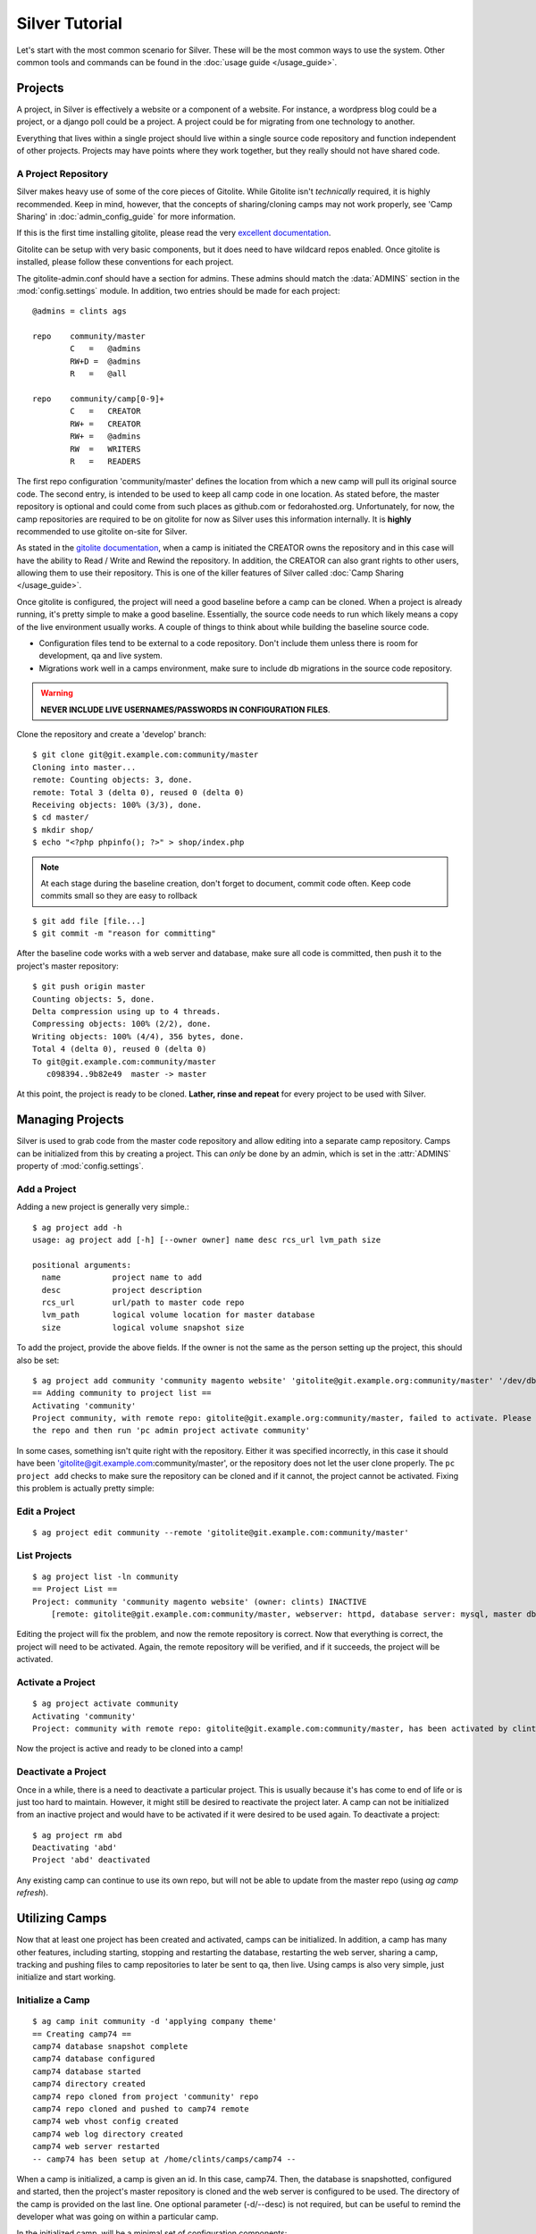 Silver Tutorial
================

Let's start with the most common scenario for Silver. These will be the most common ways to use the system. Other common tools and commands can be found in the :doc:`usage guide </usage_guide>`.

Projects
--------
A project, in Silver is effectively a website or a component of a website. For instance, a wordpress blog could be a project, or a django poll could be a project. A project could be for migrating from one technology to another. 

Everything that lives within a single project should live within a single source code repository and function independent of other projects. Projects may have points where they work together, but they really should not have shared code.

A Project Repository
^^^^^^^^^^^^^^^^^^^^
Silver makes heavy use of some of the core pieces of Gitolite. While Gitolite isn't *technically* required, it is highly recommended. Keep in mind, however, that the concepts of sharing/cloning camps may not work properly, see 'Camp Sharing' in :doc:`admin_config_guide` for more information.   

If this is the first time installing gitolite, please read the very `excellent documentation <https://github.com/sitaramc/gitolite#start>`_. 

Gitolite can be setup with very basic components, but it does need to have wildcard repos enabled. Once gitolite is installed, please follow these conventions for each project.

The gitolite-admin.conf should have a section for admins. These admins should match the :data:`ADMINS` section in the :mod:`config.settings` module. In addition, two entries should be made for each project::

    @admins = clints ags

    repo    community/master
            C   =   @admins
            RW+D =  @admins
            R   =   @all
            
    repo    community/camp[0-9]+
            C   =   CREATOR
            RW+ =   CREATOR
            RW+ =   @admins
            RW  =   WRITERS
            R   =   READERS

The first repo configuration 'community/master' defines the location from which a new camp will pull its original source code. The second entry, is intended to be used to keep all camp code in one location. As stated before, the master repository is optional and could come from such places as github.com or fedorahosted.org. Unfortunately, for now, the camp repositories are required to be on gitolite for now as Silver uses this information internally. It is **highly** recommended to use gitolite on-site for Silver.

As stated in the `gitolite documentation <https://github.com/sitaramc/gitolite#start>`_, when a camp is initiated the CREATOR owns the repository and in this case will have the ability to Read / Write and Rewind the repository. In addition, the CREATOR can also grant rights to other users, allowing them to use their repository. This is one of the killer features of Silver called :doc:`Camp Sharing </usage_guide>`.

Once gitolite is configured, the project will need a good baseline before a camp can be cloned. When a project is already running, it's pretty simple to make a good baseline. Essentially, the source code needs to run which likely means a copy of the live environment usually works.  A couple of things to think about while building the baseline source code.

* Configuration files tend to be external to a code repository. Don't include them unless there is room for development, qa and live system. 
* Migrations work well in a camps environment, make sure to include db migrations in the source code repository. 

.. warning:: **NEVER INCLUDE LIVE USERNAMES/PASSWORDS IN CONFIGURATION FILES**. 

Clone the repository and create a 'develop' branch::

    $ git clone git@git.example.com:community/master
    Cloning into master...
    remote: Counting objects: 3, done.
    remote: Total 3 (delta 0), reused 0 (delta 0)
    Receiving objects: 100% (3/3), done.
    $ cd master/
    $ mkdir shop/
    $ echo "<?php phpinfo(); ?>" > shop/index.php
    
.. note:: At each stage during the baseline creation, don't forget to document, commit code often. Keep code commits small so they are easy to rollback

::

    $ git add file [file...]
    $ git commit -m "reason for committing"

After the baseline code works with a web server and database, make sure all code is committed, then push it to the project's master repository::

    $ git push origin master
    Counting objects: 5, done.
    Delta compression using up to 4 threads.
    Compressing objects: 100% (2/2), done.
    Writing objects: 100% (4/4), 356 bytes, done.
    Total 4 (delta 0), reused 0 (delta 0)
    To git@git.example.com:community/master
       c098394..9b82e49  master -> master

At this point, the project is ready to be cloned. **Lather, rinse and repeat** for every project to be used with Silver.
 
Managing Projects
------------------
Silver is used to grab code from the master code repository and allow editing into a separate camp repository. Camps can be initialized from this by creating a project.  This can *only* be done by an admin, which is set in the :attr:`ADMINS` property of :mod:`config.settings`.  

Add a Project
^^^^^^^^^^^^^
Adding a new project is generally very simple.::

    $ ag project add -h
    usage: ag project add [-h] [--owner owner] name desc rcs_url lvm_path size
    
    positional arguments:
      name           project name to add
      desc           project description
      rcs_url        url/path to master code repo
      lvm_path       logical volume location for master database
      size           logical volume snapshot size

To add the project, provide the above fields.  If the owner is not the same as the person setting up the project, this should also be set::

	$ ag project add community 'community magento website' 'gitolite@git.example.org:community/master' '/dev/db/community' '200m'
	== Adding community to project list ==
	Activating 'community'
	Project community, with remote repo: gitolite@git.example.org:community/master, failed to activate. Please ensure you can clone
	the repo and then run 'pc admin project activate community'

In some cases, something isn't quite right with the repository. Either it was specified incorrectly, in this case it should have been 'gitolite@git.example.com:community/master', or the repository does not let the user clone properly.  The ``pc project add`` checks to make sure the repository can be cloned and if it cannot, the project cannot be activated.  Fixing this problem is actually pretty simple:

Edit a Project
^^^^^^^^^^^^^^
::

    $ ag project edit community --remote 'gitolite@git.example.com:community/master'

List Projects
^^^^^^^^^^^^^
::

    $ ag project list -ln community
    == Project List ==
    Project: community 'community magento website' (owner: clints) INACTIVE
        [remote: gitolite@git.example.com:community/master, webserver: httpd, database server: mysql, master db: /dev/db/community, snap size: 200m]

Editing the project will fix the problem, and now the remote repository is correct.  Now that everything is correct, the project will need to be activated.  Again, the remote repository will be verified, and if it succeeds, the project will be activated.

Activate a Project
^^^^^^^^^^^^^^^^^^
::

    $ ag project activate community
    Activating 'community'
    Project: community with remote repo: gitolite@git.example.com:community/master, has been activated by clints

Now the project is active and ready to be cloned into a camp!


Deactivate a Project
^^^^^^^^^^^^^^^^^^^^
Once in a while, there is a need to deactivate a particular project.  This is usually because it's has come to end of life or is just too hard to maintain.  However, it might still be desired to reactivate the project later.  A camp can not be initialized from an inactive project and would have to be activated if it were desired to be used again.  To deactivate a project::

    $ ag project rm abd
    Deactivating 'abd'
    Project 'abd' deactivated

Any existing camp can continue to use its own repo, but will not be able to update from the master repo (using *ag camp refresh*).

Utilizing Camps
---------------
Now that at least one project has been created and activated, camps can be initialized.  In addition, a camp has many other features, including starting, stopping and restarting the database, restarting the web server, sharing a camp, tracking and pushing files to camp repositories to later be sent to qa, then live.  Using camps is also very simple, just initialize and start working.

Initialize a Camp
^^^^^^^^^^^^^^^^^
::

    $ ag camp init community -d 'applying company theme'
    == Creating camp74 ==
    camp74 database snapshot complete
    camp74 database configured
    camp74 database started
    camp74 directory created
    camp74 repo cloned from project 'community' repo
    camp74 repo cloned and pushed to camp74 remote
    camp74 web vhost config created
    camp74 web log directory created
    camp74 web server restarted
    -- camp74 has been setup at /home/clints/camps/camp74 --

When a camp is initialized, a camp is given an id.  In this case, camp74.  Then, the database is snapshotted, configured and started, then the project's master repository is cloned and the web server is configured to be used.  The directory of the camp is provided on the last line.  One optional parameter (-d/--desc) is not required, but can be useful to remind the developer what was going on within a particular camp.  

In the initialized camp, will be a minimal set of configuration components::

    [clints@x201 camp74]$ ls -l
    total 8
    drwxrwsr-x. 3 clints apache 4096 Mar 29 15:43 httpd
    drwxrwsr-x. 2 clints apache 4096 Mar 29 15:43 logs
    -rw-rw-r--. 1 clints apache    0 Mar 29 15:43 README

Depending on the scheme set up by the administrator, the group ownership is set properly as is the SetGID bit.  This allows the httpd process be able to read and modify logs and configs.  If the group ownership isn't correct, a simple chgrp should work since the developer should be in the proper group, or camps will not work.

Commonly, the initial setup will be done for the project with a good baseline structure in the source code repository.  However, if the repository is basically blank, or doesn't have some core components, seeing results on the web browser can be challenging.  Luckily, with just a couple commands, a basic website can be setup to make sure things are working.::

    [clints@x201 camp74]$ mkdir docroot
    [clints@x201 camp74]$ echo camp74 > docroot/index.html

Open the web browser and point it at http://camp74.example.com/, and assuming the administrator has added the proper dns, the camp should show 'camp74' as content.  If a docroot already exists with proper configuration, the camp should just work(tm).

.. note:: Determining the structure of the code repository is important. An administrator should set the :data:`WEB_DOCROOT` value in the :mod:`config.settings` module to the proper value.

List Camps
^^^^^^^^^^
Another useful thing might be to see what camps are being used::

    $ ag camp list
    == Camps List ==
    camp74 'applying company theme' (project: community, owner: clints) ACTIVE
    camp76 'adding shipping details' (project: community, owner: kynalya) ACTIVE

Other useful options: *-l* (long [detail] list) and *-i* (specific camp id)::

    $ ag camp list -l -i 65
    == Camps List ==
    camp65 'no description' (project: rma, owner: kynalya) INACTIVE
   	    [path: /home/kynalya/camps/camp65, remote: None, db host: localhost, db port: 3365]

Start/Stop/Restart Camps
^^^^^^^^^^^^^^^^^^^^^^^^
Because of the way that Silver is configured, stopping and starting the database is very simple::

    $ ag camp stop
    Stopping database on camp77
    camp77 database stopped

A simple process query makes sure it's stopped::

    $ ps -ef | grep camp77 | grep -v grep
    (no output)

Start the camp again::

    $ ag camp start
    Starting database on camp77
    camp77 database started

Make sure it started::

    $ ps -ef | grep camp77 | grep -v grep
    mysql     7424     1  0 11:57 ?        00:00:00 /usr/libexec/mysqld --datadir=/var/lib/mysql/camp77 --socket=/var/lib/mysql/camp77/mysql.sock 
    --pid-file=/var/run/mysqld/camp77.pid --user=mysql --port=3377 --log=/var/log/mysqld-77.log --datadir=/var/lib/mysql/camp77 
    --socket=/var/lib/mysql/camp77/mysql.sock --pid-file=/var/run/mysqld/camp77.pid --user=mysql --port=3377 --log=/var/log/mysqld-77.log 
    --datadir=/var/lib/mysql/camp77 --socket=/var/lib/mysql/camp77/mysql.sock --pid-file=/var/run/mysqld/camp77.pid --user=mysql --port=3377 
    --log=/var/log/mysqld-77.log

In addition, restarting the web server can also be done very easily::

    $ ag camp restart --web
    restarting web server
    camp77 web server restarted

.. note:: The :option:`--web` option is a must for a web-only restart.  Omitting it will restart both the web and database servers.

.. note:: The web server cannot be stopped by a user. If a configuration issue caused the web server to not restart, it can just simply be restarted again once the issue has been resolved.

Refresh a Camp
^^^^^^^^^^^^^^
Refreshing a camp can be useful in at least two scenarios. Either the camp needs a new database snapshot, or the camp needs an update from the master repository. In many cases a camp may need both of these. A camp refresh can handle these updates::

    $ ag camp refresh
    Please provide one of the following [--db] [--web] [--all]

    $ ag camp refresh --all
    A refresh will destroy any database changes for camp106
    Is this okay [y/N]: y
    stopping db on camp106
    camp106 database stopped
    camp106 database unmounted
    camp106 database logical volume removed
    camp106 database snapshot complete
    starting db on camp106
    camp106 database started
    A refresh may require manually merging code
    Is this okay [y/N]: y
    refreshing the code base from the community master repository
    camp106 code base refreshed

.. note:: A refresh with the :option:`--db` or :option:`--all` option will completely replace the existing database with a fresh snapshot. Databases do not have revision control as code does, thus a refresh is destructive. Migrations of the database are the responsibility of the camp owner.

Camp Sharing
^^^^^^^^^^^^
Sometimes sharing code between camps can be especially painful. If the two camps are in different home directories, copying code back and forth is painful. In addition, copying code around is really bad form. Instead, take the time to share a camp with another user, this will allow the other user to pull the shared camp into and properly merge the camp using revision control. Sharing can be done the other way so both camps can push to and pull from the other collaborative camp::

    $ ag camp share kynalya R
    Sharing camp106 with R permissions for kynalya
    camp106 is now shared with R permissions for kynalya

The :command:`status` command provides information regarding the shared camp::

    $ ag camp status
     --- camp106 ---

        status:		ACTIVE
        owner:		clints
        description:	testing db hooks
        location:		/home/clints/camps/camp106

        project:		community
        db master:		/dev/db/community
        master repo:	gitolite@git.example.com:community/master

        camp repo:		gitolite@git.example.com:community/camp106
        ----------
        shared with:	R kynalya

        db status:		UP
        ----------
        db host:		localhost
        db port:		3406
        db location:	/var/lib/mysql/camp106
        db snap:		/dev/db/camp106
        db usage:		97M total / 27M used / 66M available

Pulling in code is now simple, just make sure to be inside the desired camp::

    [camp108]$ ag camp pull 106
    Pulling from a shared camp may require manually merging code
    Is this okay [y/N]: y
    pulling in code from shared camp106
    pull from camp106 complete

.. warning:: When performing a pull into a camp, both the shared and destination camps **must** use the same project.
.. note:: It is possible to pull in one's own camp using this command, since an owner of a camp automatically shares all camps.

It may also be desirable to push changes back to the shared camp::

    [camp108]$ ag camp push 106
    Pushing to shared repo, camp106
    Is this okay [y/N]: y
    pushing code to shared camp106
    push to camp106 complete

Read-write access (RW) must be granted to the user attempting the push. If read-write access is not granted to the user, an error will occur and the push will fail::

    [camp108]$ ag camp push 106
    Pushing to shared repo, camp106
    Is this okay [y/N]: y
    pushing code to shared camp106
    Update failed, WRITE access for camp106 DENIED to kynalya

Of course, when things settle down a little, it's possible the camp no longer
needs to be shared::

    $ ag camp unshare kynalya
    Removing shared access to camp106 for kynalya
    Is this okay [y/N]: y
    Sharing for user 'kynalya' has been removed from camp106

.. note:: Unsharing a camp is technically a destructive process and therefore requires confirmation.
